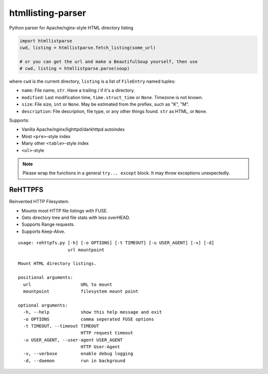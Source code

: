 htmllisting-parser
==================
Python parser for Apache/nginx-style HTML directory listing

.. code-block:: python

   import htmllistparse
   cwd, listing = htmllistparse.fetch_listing(some_url)

   # or you can get the url and make a BeautifulSoup yourself, then use
   # cwd, listing = htmllistparse.parse(soup)

where ``cwd`` is the current directory, ``listing`` is a list of ``FileEntry`` named tuples:

* ``name``: File name, ``str``. Have a trailing / if it's a directory.
* ``modified``: Last modification time, ``time.struct_time`` or ``None``. Timezone is not known.
* ``size``: File size, ``int`` or ``None``. May be estimated from the prefiex, such as "K", "M".
* ``description``: File description, file type, or any other things found. ``str`` as HTML, or ``None``.

Supports:

* Vanilla Apache/nginx/lighttpd/darkhttpd autoindex
* Most ``<pre>``-style index
* Many other ``<table>``-style index
* ``<ul>``-style

.. note::
   Please wrap the functions in a general ``try... except`` block. It may throw exceptions unexpectedly.

ReHTTPFS
--------

Reinvented HTTP Filesystem.

* Mounts most HTTP file listings with FUSE.
* Gets directory tree and file stats with less overHEAD.
* Supports Range requests.
* Supports Keep-Alive.

::

   usage: rehttpfs.py [-h] [-o OPTIONS] [-t TIMEOUT] [-u USER_AGENT] [-v] [-d]
                      url mountpoint

   Mount HTML directory listings.

   positional arguments:
     url                   URL to mount
     mountpoint            filesystem mount point

   optional arguments:
     -h, --help            show this help message and exit
     -o OPTIONS            comma seperated FUSE options
     -t TIMEOUT, --timeout TIMEOUT
                           HTTP request timeout
     -u USER_AGENT, --user-agent USER_AGENT
                           HTTP User-Agent
     -v, --verbose         enable debug logging
     -d, --daemon          run in background

